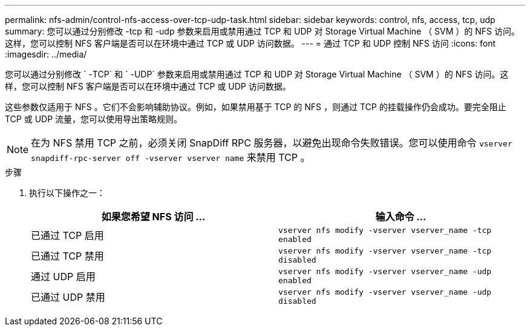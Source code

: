 ---
permalink: nfs-admin/control-nfs-access-over-tcp-udp-task.html 
sidebar: sidebar 
keywords: control, nfs, access, tcp, udp 
summary: 您可以通过分别修改 -tcp 和 -udp 参数来启用或禁用通过 TCP 和 UDP 对 Storage Virtual Machine （ SVM ）的 NFS 访问。这样，您可以控制 NFS 客户端是否可以在环境中通过 TCP 或 UDP 访问数据。 
---
= 通过 TCP 和 UDP 控制 NFS 访问
:icons: font
:imagesdir: ../media/


[role="lead"]
您可以通过分别修改 ` -TCP` 和 ` -UDP` 参数来启用或禁用通过 TCP 和 UDP 对 Storage Virtual Machine （ SVM ）的 NFS 访问。这样，您可以控制 NFS 客户端是否可以在环境中通过 TCP 或 UDP 访问数据。

这些参数仅适用于 NFS 。它们不会影响辅助协议。例如，如果禁用基于 TCP 的 NFS ，则通过 TCP 的挂载操作仍会成功。要完全阻止 TCP 或 UDP 流量，您可以使用导出策略规则。

[NOTE]
====
在为 NFS 禁用 TCP 之前，必须关闭 SnapDiff RPC 服务器，以避免出现命令失败错误。您可以使用命令 `vserver snapdiff-rpc-server off -vserver vserver name` 来禁用 TCP 。

====
.步骤
. 执行以下操作之一：
+
[cols="2*"]
|===
| 如果您希望 NFS 访问 ... | 输入命令 ... 


 a| 
已通过 TCP 启用
 a| 
`vserver nfs modify -vserver vserver_name -tcp enabled`



 a| 
已通过 TCP 禁用
 a| 
`vserver nfs modify -vserver vserver_name -tcp disabled`



 a| 
通过 UDP 启用
 a| 
`vserver nfs modify -vserver vserver_name -udp enabled`



 a| 
已通过 UDP 禁用
 a| 
`vserver nfs modify -vserver vserver_name -udp disabled`

|===

